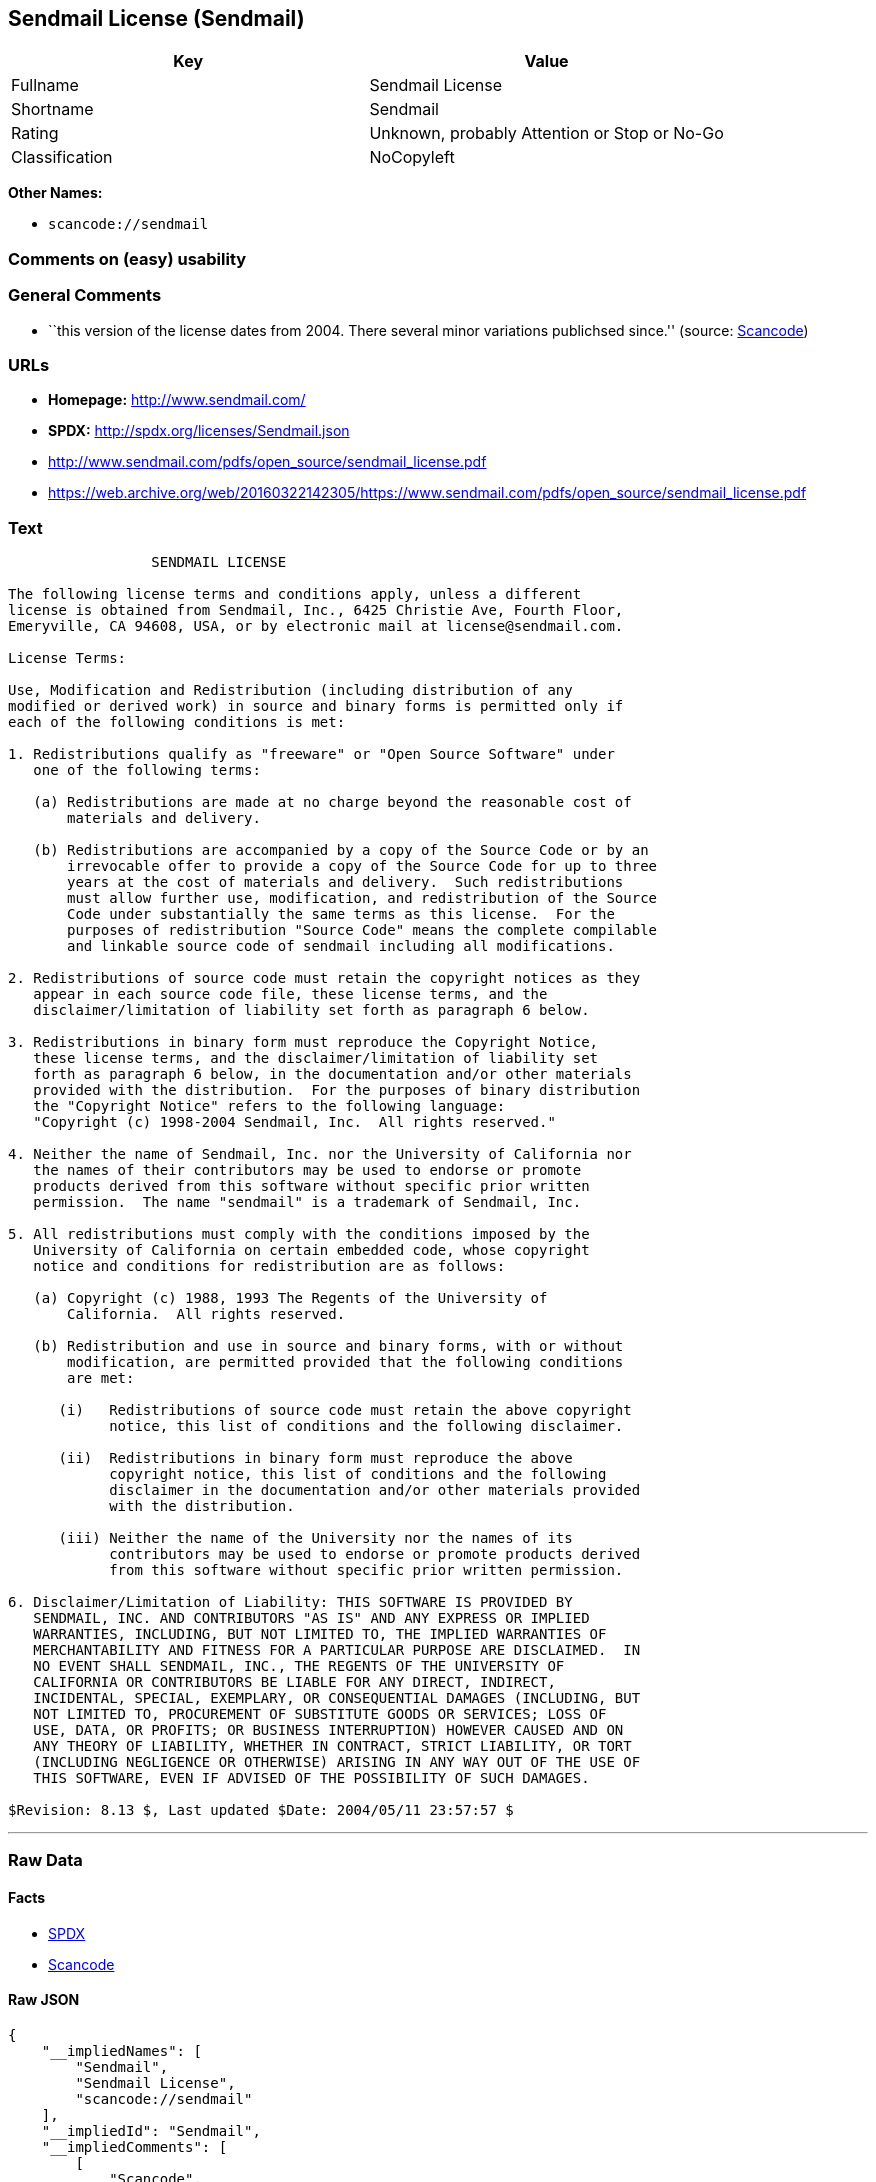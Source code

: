== Sendmail License (Sendmail)

[cols=",",options="header",]
|===
|Key |Value
|Fullname |Sendmail License
|Shortname |Sendmail
|Rating |Unknown, probably Attention or Stop or No-Go
|Classification |NoCopyleft
|===

*Other Names:*

* `+scancode://sendmail+`

=== Comments on (easy) usability

=== General Comments

* ``this version of the license dates from 2004. There several minor
variations publichsed since.'' (source:
https://github.com/nexB/scancode-toolkit/blob/develop/src/licensedcode/data/licenses/sendmail.yml[Scancode])

=== URLs

* *Homepage:* http://www.sendmail.com/
* *SPDX:* http://spdx.org/licenses/Sendmail.json
* http://www.sendmail.com/pdfs/open_source/sendmail_license.pdf
* https://web.archive.org/web/20160322142305/https://www.sendmail.com/pdfs/open_source/sendmail_license.pdf

=== Text

....
                 SENDMAIL LICENSE

The following license terms and conditions apply, unless a different
license is obtained from Sendmail, Inc., 6425 Christie Ave, Fourth Floor,
Emeryville, CA 94608, USA, or by electronic mail at license@sendmail.com.

License Terms:

Use, Modification and Redistribution (including distribution of any
modified or derived work) in source and binary forms is permitted only if
each of the following conditions is met:

1. Redistributions qualify as "freeware" or "Open Source Software" under
   one of the following terms:

   (a) Redistributions are made at no charge beyond the reasonable cost of
       materials and delivery.

   (b) Redistributions are accompanied by a copy of the Source Code or by an
       irrevocable offer to provide a copy of the Source Code for up to three
       years at the cost of materials and delivery.  Such redistributions
       must allow further use, modification, and redistribution of the Source
       Code under substantially the same terms as this license.  For the
       purposes of redistribution "Source Code" means the complete compilable
       and linkable source code of sendmail including all modifications.

2. Redistributions of source code must retain the copyright notices as they
   appear in each source code file, these license terms, and the
   disclaimer/limitation of liability set forth as paragraph 6 below.

3. Redistributions in binary form must reproduce the Copyright Notice,
   these license terms, and the disclaimer/limitation of liability set
   forth as paragraph 6 below, in the documentation and/or other materials
   provided with the distribution.  For the purposes of binary distribution
   the "Copyright Notice" refers to the following language:
   "Copyright (c) 1998-2004 Sendmail, Inc.  All rights reserved."

4. Neither the name of Sendmail, Inc. nor the University of California nor
   the names of their contributors may be used to endorse or promote
   products derived from this software without specific prior written
   permission.  The name "sendmail" is a trademark of Sendmail, Inc.

5. All redistributions must comply with the conditions imposed by the
   University of California on certain embedded code, whose copyright
   notice and conditions for redistribution are as follows:

   (a) Copyright (c) 1988, 1993 The Regents of the University of
       California.  All rights reserved.

   (b) Redistribution and use in source and binary forms, with or without
       modification, are permitted provided that the following conditions
       are met:

      (i)   Redistributions of source code must retain the above copyright
            notice, this list of conditions and the following disclaimer.

      (ii)  Redistributions in binary form must reproduce the above
            copyright notice, this list of conditions and the following
            disclaimer in the documentation and/or other materials provided
            with the distribution.

      (iii) Neither the name of the University nor the names of its
            contributors may be used to endorse or promote products derived
            from this software without specific prior written permission.

6. Disclaimer/Limitation of Liability: THIS SOFTWARE IS PROVIDED BY
   SENDMAIL, INC. AND CONTRIBUTORS "AS IS" AND ANY EXPRESS OR IMPLIED
   WARRANTIES, INCLUDING, BUT NOT LIMITED TO, THE IMPLIED WARRANTIES OF
   MERCHANTABILITY AND FITNESS FOR A PARTICULAR PURPOSE ARE DISCLAIMED.  IN
   NO EVENT SHALL SENDMAIL, INC., THE REGENTS OF THE UNIVERSITY OF
   CALIFORNIA OR CONTRIBUTORS BE LIABLE FOR ANY DIRECT, INDIRECT,
   INCIDENTAL, SPECIAL, EXEMPLARY, OR CONSEQUENTIAL DAMAGES (INCLUDING, BUT
   NOT LIMITED TO, PROCUREMENT OF SUBSTITUTE GOODS OR SERVICES; LOSS OF
   USE, DATA, OR PROFITS; OR BUSINESS INTERRUPTION) HOWEVER CAUSED AND ON
   ANY THEORY OF LIABILITY, WHETHER IN CONTRACT, STRICT LIABILITY, OR TORT
   (INCLUDING NEGLIGENCE OR OTHERWISE) ARISING IN ANY WAY OUT OF THE USE OF
   THIS SOFTWARE, EVEN IF ADVISED OF THE POSSIBILITY OF SUCH DAMAGES.

$Revision: 8.13 $, Last updated $Date: 2004/05/11 23:57:57 $
....

'''''

=== Raw Data

==== Facts

* https://spdx.org/licenses/Sendmail.html[SPDX]
* https://github.com/nexB/scancode-toolkit/blob/develop/src/licensedcode/data/licenses/sendmail.yml[Scancode]

==== Raw JSON

....
{
    "__impliedNames": [
        "Sendmail",
        "Sendmail License",
        "scancode://sendmail"
    ],
    "__impliedId": "Sendmail",
    "__impliedComments": [
        [
            "Scancode",
            [
                "this version of the license dates from 2004. There several minor variations publichsed since."
            ]
        ]
    ],
    "facts": {
        "SPDX": {
            "isSPDXLicenseDeprecated": false,
            "spdxFullName": "Sendmail License",
            "spdxDetailsURL": "http://spdx.org/licenses/Sendmail.json",
            "_sourceURL": "https://spdx.org/licenses/Sendmail.html",
            "spdxLicIsOSIApproved": false,
            "spdxSeeAlso": [
                "http://www.sendmail.com/pdfs/open_source/sendmail_license.pdf",
                "https://web.archive.org/web/20160322142305/https://www.sendmail.com/pdfs/open_source/sendmail_license.pdf"
            ],
            "_implications": {
                "__impliedNames": [
                    "Sendmail",
                    "Sendmail License"
                ],
                "__impliedId": "Sendmail",
                "__isOsiApproved": false,
                "__impliedURLs": [
                    [
                        "SPDX",
                        "http://spdx.org/licenses/Sendmail.json"
                    ],
                    [
                        null,
                        "http://www.sendmail.com/pdfs/open_source/sendmail_license.pdf"
                    ],
                    [
                        null,
                        "https://web.archive.org/web/20160322142305/https://www.sendmail.com/pdfs/open_source/sendmail_license.pdf"
                    ]
                ]
            },
            "spdxLicenseId": "Sendmail"
        },
        "Scancode": {
            "otherUrls": [
                "https://web.archive.org/web/20160322142305/https://www.sendmail.com/pdfs/open_source/sendmail_license.pdf"
            ],
            "homepageUrl": "http://www.sendmail.com/",
            "shortName": "Sendmail License",
            "textUrls": null,
            "text": "                 SENDMAIL LICENSE\n\nThe following license terms and conditions apply, unless a different\nlicense is obtained from Sendmail, Inc., 6425 Christie Ave, Fourth Floor,\nEmeryville, CA 94608, USA, or by electronic mail at license@sendmail.com.\n\nLicense Terms:\n\nUse, Modification and Redistribution (including distribution of any\nmodified or derived work) in source and binary forms is permitted only if\neach of the following conditions is met:\n\n1. Redistributions qualify as \"freeware\" or \"Open Source Software\" under\n   one of the following terms:\n\n   (a) Redistributions are made at no charge beyond the reasonable cost of\n       materials and delivery.\n\n   (b) Redistributions are accompanied by a copy of the Source Code or by an\n       irrevocable offer to provide a copy of the Source Code for up to three\n       years at the cost of materials and delivery.  Such redistributions\n       must allow further use, modification, and redistribution of the Source\n       Code under substantially the same terms as this license.  For the\n       purposes of redistribution \"Source Code\" means the complete compilable\n       and linkable source code of sendmail including all modifications.\n\n2. Redistributions of source code must retain the copyright notices as they\n   appear in each source code file, these license terms, and the\n   disclaimer/limitation of liability set forth as paragraph 6 below.\n\n3. Redistributions in binary form must reproduce the Copyright Notice,\n   these license terms, and the disclaimer/limitation of liability set\n   forth as paragraph 6 below, in the documentation and/or other materials\n   provided with the distribution.  For the purposes of binary distribution\n   the \"Copyright Notice\" refers to the following language:\n   \"Copyright (c) 1998-2004 Sendmail, Inc.  All rights reserved.\"\n\n4. Neither the name of Sendmail, Inc. nor the University of California nor\n   the names of their contributors may be used to endorse or promote\n   products derived from this software without specific prior written\n   permission.  The name \"sendmail\" is a trademark of Sendmail, Inc.\n\n5. All redistributions must comply with the conditions imposed by the\n   University of California on certain embedded code, whose copyright\n   notice and conditions for redistribution are as follows:\n\n   (a) Copyright (c) 1988, 1993 The Regents of the University of\n       California.  All rights reserved.\n\n   (b) Redistribution and use in source and binary forms, with or without\n       modification, are permitted provided that the following conditions\n       are met:\n\n      (i)   Redistributions of source code must retain the above copyright\n            notice, this list of conditions and the following disclaimer.\n\n      (ii)  Redistributions in binary form must reproduce the above\n            copyright notice, this list of conditions and the following\n            disclaimer in the documentation and/or other materials provided\n            with the distribution.\n\n      (iii) Neither the name of the University nor the names of its\n            contributors may be used to endorse or promote products derived\n            from this software without specific prior written permission.\n\n6. Disclaimer/Limitation of Liability: THIS SOFTWARE IS PROVIDED BY\n   SENDMAIL, INC. AND CONTRIBUTORS \"AS IS\" AND ANY EXPRESS OR IMPLIED\n   WARRANTIES, INCLUDING, BUT NOT LIMITED TO, THE IMPLIED WARRANTIES OF\n   MERCHANTABILITY AND FITNESS FOR A PARTICULAR PURPOSE ARE DISCLAIMED.  IN\n   NO EVENT SHALL SENDMAIL, INC., THE REGENTS OF THE UNIVERSITY OF\n   CALIFORNIA OR CONTRIBUTORS BE LIABLE FOR ANY DIRECT, INDIRECT,\n   INCIDENTAL, SPECIAL, EXEMPLARY, OR CONSEQUENTIAL DAMAGES (INCLUDING, BUT\n   NOT LIMITED TO, PROCUREMENT OF SUBSTITUTE GOODS OR SERVICES; LOSS OF\n   USE, DATA, OR PROFITS; OR BUSINESS INTERRUPTION) HOWEVER CAUSED AND ON\n   ANY THEORY OF LIABILITY, WHETHER IN CONTRACT, STRICT LIABILITY, OR TORT\n   (INCLUDING NEGLIGENCE OR OTHERWISE) ARISING IN ANY WAY OUT OF THE USE OF\n   THIS SOFTWARE, EVEN IF ADVISED OF THE POSSIBILITY OF SUCH DAMAGES.\n\n$Revision: 8.13 $, Last updated $Date: 2004/05/11 23:57:57 $",
            "category": "Permissive",
            "osiUrl": null,
            "owner": "Sendmail",
            "_sourceURL": "https://github.com/nexB/scancode-toolkit/blob/develop/src/licensedcode/data/licenses/sendmail.yml",
            "key": "sendmail",
            "name": "Sendmail License",
            "spdxId": "Sendmail",
            "notes": "this version of the license dates from 2004. There several minor variations publichsed since.",
            "_implications": {
                "__impliedNames": [
                    "scancode://sendmail",
                    "Sendmail License",
                    "Sendmail"
                ],
                "__impliedId": "Sendmail",
                "__impliedComments": [
                    [
                        "Scancode",
                        [
                            "this version of the license dates from 2004. There several minor variations publichsed since."
                        ]
                    ]
                ],
                "__impliedCopyleft": [
                    [
                        "Scancode",
                        "NoCopyleft"
                    ]
                ],
                "__calculatedCopyleft": "NoCopyleft",
                "__impliedText": "                 SENDMAIL LICENSE\n\nThe following license terms and conditions apply, unless a different\nlicense is obtained from Sendmail, Inc., 6425 Christie Ave, Fourth Floor,\nEmeryville, CA 94608, USA, or by electronic mail at license@sendmail.com.\n\nLicense Terms:\n\nUse, Modification and Redistribution (including distribution of any\nmodified or derived work) in source and binary forms is permitted only if\neach of the following conditions is met:\n\n1. Redistributions qualify as \"freeware\" or \"Open Source Software\" under\n   one of the following terms:\n\n   (a) Redistributions are made at no charge beyond the reasonable cost of\n       materials and delivery.\n\n   (b) Redistributions are accompanied by a copy of the Source Code or by an\n       irrevocable offer to provide a copy of the Source Code for up to three\n       years at the cost of materials and delivery.  Such redistributions\n       must allow further use, modification, and redistribution of the Source\n       Code under substantially the same terms as this license.  For the\n       purposes of redistribution \"Source Code\" means the complete compilable\n       and linkable source code of sendmail including all modifications.\n\n2. Redistributions of source code must retain the copyright notices as they\n   appear in each source code file, these license terms, and the\n   disclaimer/limitation of liability set forth as paragraph 6 below.\n\n3. Redistributions in binary form must reproduce the Copyright Notice,\n   these license terms, and the disclaimer/limitation of liability set\n   forth as paragraph 6 below, in the documentation and/or other materials\n   provided with the distribution.  For the purposes of binary distribution\n   the \"Copyright Notice\" refers to the following language:\n   \"Copyright (c) 1998-2004 Sendmail, Inc.  All rights reserved.\"\n\n4. Neither the name of Sendmail, Inc. nor the University of California nor\n   the names of their contributors may be used to endorse or promote\n   products derived from this software without specific prior written\n   permission.  The name \"sendmail\" is a trademark of Sendmail, Inc.\n\n5. All redistributions must comply with the conditions imposed by the\n   University of California on certain embedded code, whose copyright\n   notice and conditions for redistribution are as follows:\n\n   (a) Copyright (c) 1988, 1993 The Regents of the University of\n       California.  All rights reserved.\n\n   (b) Redistribution and use in source and binary forms, with or without\n       modification, are permitted provided that the following conditions\n       are met:\n\n      (i)   Redistributions of source code must retain the above copyright\n            notice, this list of conditions and the following disclaimer.\n\n      (ii)  Redistributions in binary form must reproduce the above\n            copyright notice, this list of conditions and the following\n            disclaimer in the documentation and/or other materials provided\n            with the distribution.\n\n      (iii) Neither the name of the University nor the names of its\n            contributors may be used to endorse or promote products derived\n            from this software without specific prior written permission.\n\n6. Disclaimer/Limitation of Liability: THIS SOFTWARE IS PROVIDED BY\n   SENDMAIL, INC. AND CONTRIBUTORS \"AS IS\" AND ANY EXPRESS OR IMPLIED\n   WARRANTIES, INCLUDING, BUT NOT LIMITED TO, THE IMPLIED WARRANTIES OF\n   MERCHANTABILITY AND FITNESS FOR A PARTICULAR PURPOSE ARE DISCLAIMED.  IN\n   NO EVENT SHALL SENDMAIL, INC., THE REGENTS OF THE UNIVERSITY OF\n   CALIFORNIA OR CONTRIBUTORS BE LIABLE FOR ANY DIRECT, INDIRECT,\n   INCIDENTAL, SPECIAL, EXEMPLARY, OR CONSEQUENTIAL DAMAGES (INCLUDING, BUT\n   NOT LIMITED TO, PROCUREMENT OF SUBSTITUTE GOODS OR SERVICES; LOSS OF\n   USE, DATA, OR PROFITS; OR BUSINESS INTERRUPTION) HOWEVER CAUSED AND ON\n   ANY THEORY OF LIABILITY, WHETHER IN CONTRACT, STRICT LIABILITY, OR TORT\n   (INCLUDING NEGLIGENCE OR OTHERWISE) ARISING IN ANY WAY OUT OF THE USE OF\n   THIS SOFTWARE, EVEN IF ADVISED OF THE POSSIBILITY OF SUCH DAMAGES.\n\n$Revision: 8.13 $, Last updated $Date: 2004/05/11 23:57:57 $",
                "__impliedURLs": [
                    [
                        "Homepage",
                        "http://www.sendmail.com/"
                    ],
                    [
                        null,
                        "https://web.archive.org/web/20160322142305/https://www.sendmail.com/pdfs/open_source/sendmail_license.pdf"
                    ]
                ]
            }
        }
    },
    "__impliedCopyleft": [
        [
            "Scancode",
            "NoCopyleft"
        ]
    ],
    "__calculatedCopyleft": "NoCopyleft",
    "__isOsiApproved": false,
    "__impliedText": "                 SENDMAIL LICENSE\n\nThe following license terms and conditions apply, unless a different\nlicense is obtained from Sendmail, Inc., 6425 Christie Ave, Fourth Floor,\nEmeryville, CA 94608, USA, or by electronic mail at license@sendmail.com.\n\nLicense Terms:\n\nUse, Modification and Redistribution (including distribution of any\nmodified or derived work) in source and binary forms is permitted only if\neach of the following conditions is met:\n\n1. Redistributions qualify as \"freeware\" or \"Open Source Software\" under\n   one of the following terms:\n\n   (a) Redistributions are made at no charge beyond the reasonable cost of\n       materials and delivery.\n\n   (b) Redistributions are accompanied by a copy of the Source Code or by an\n       irrevocable offer to provide a copy of the Source Code for up to three\n       years at the cost of materials and delivery.  Such redistributions\n       must allow further use, modification, and redistribution of the Source\n       Code under substantially the same terms as this license.  For the\n       purposes of redistribution \"Source Code\" means the complete compilable\n       and linkable source code of sendmail including all modifications.\n\n2. Redistributions of source code must retain the copyright notices as they\n   appear in each source code file, these license terms, and the\n   disclaimer/limitation of liability set forth as paragraph 6 below.\n\n3. Redistributions in binary form must reproduce the Copyright Notice,\n   these license terms, and the disclaimer/limitation of liability set\n   forth as paragraph 6 below, in the documentation and/or other materials\n   provided with the distribution.  For the purposes of binary distribution\n   the \"Copyright Notice\" refers to the following language:\n   \"Copyright (c) 1998-2004 Sendmail, Inc.  All rights reserved.\"\n\n4. Neither the name of Sendmail, Inc. nor the University of California nor\n   the names of their contributors may be used to endorse or promote\n   products derived from this software without specific prior written\n   permission.  The name \"sendmail\" is a trademark of Sendmail, Inc.\n\n5. All redistributions must comply with the conditions imposed by the\n   University of California on certain embedded code, whose copyright\n   notice and conditions for redistribution are as follows:\n\n   (a) Copyright (c) 1988, 1993 The Regents of the University of\n       California.  All rights reserved.\n\n   (b) Redistribution and use in source and binary forms, with or without\n       modification, are permitted provided that the following conditions\n       are met:\n\n      (i)   Redistributions of source code must retain the above copyright\n            notice, this list of conditions and the following disclaimer.\n\n      (ii)  Redistributions in binary form must reproduce the above\n            copyright notice, this list of conditions and the following\n            disclaimer in the documentation and/or other materials provided\n            with the distribution.\n\n      (iii) Neither the name of the University nor the names of its\n            contributors may be used to endorse or promote products derived\n            from this software without specific prior written permission.\n\n6. Disclaimer/Limitation of Liability: THIS SOFTWARE IS PROVIDED BY\n   SENDMAIL, INC. AND CONTRIBUTORS \"AS IS\" AND ANY EXPRESS OR IMPLIED\n   WARRANTIES, INCLUDING, BUT NOT LIMITED TO, THE IMPLIED WARRANTIES OF\n   MERCHANTABILITY AND FITNESS FOR A PARTICULAR PURPOSE ARE DISCLAIMED.  IN\n   NO EVENT SHALL SENDMAIL, INC., THE REGENTS OF THE UNIVERSITY OF\n   CALIFORNIA OR CONTRIBUTORS BE LIABLE FOR ANY DIRECT, INDIRECT,\n   INCIDENTAL, SPECIAL, EXEMPLARY, OR CONSEQUENTIAL DAMAGES (INCLUDING, BUT\n   NOT LIMITED TO, PROCUREMENT OF SUBSTITUTE GOODS OR SERVICES; LOSS OF\n   USE, DATA, OR PROFITS; OR BUSINESS INTERRUPTION) HOWEVER CAUSED AND ON\n   ANY THEORY OF LIABILITY, WHETHER IN CONTRACT, STRICT LIABILITY, OR TORT\n   (INCLUDING NEGLIGENCE OR OTHERWISE) ARISING IN ANY WAY OUT OF THE USE OF\n   THIS SOFTWARE, EVEN IF ADVISED OF THE POSSIBILITY OF SUCH DAMAGES.\n\n$Revision: 8.13 $, Last updated $Date: 2004/05/11 23:57:57 $",
    "__impliedURLs": [
        [
            "SPDX",
            "http://spdx.org/licenses/Sendmail.json"
        ],
        [
            null,
            "http://www.sendmail.com/pdfs/open_source/sendmail_license.pdf"
        ],
        [
            null,
            "https://web.archive.org/web/20160322142305/https://www.sendmail.com/pdfs/open_source/sendmail_license.pdf"
        ],
        [
            "Homepage",
            "http://www.sendmail.com/"
        ]
    ]
}
....

==== Dot Cluster Graph

../dot/Sendmail.svg